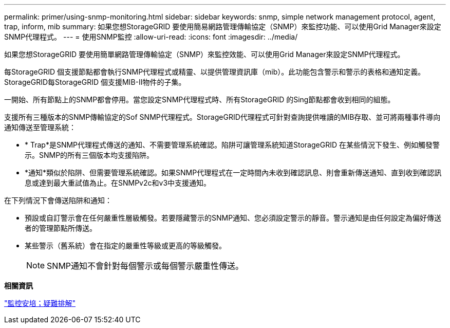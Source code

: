 ---
permalink: primer/using-snmp-monitoring.html 
sidebar: sidebar 
keywords: snmp, simple network management protocol, agent, trap, inform, mib 
summary: 如果您想StorageGRID 要使用簡易網路管理傳輸協定（SNMP）來監控功能、可以使用Grid Manager來設定SNMP代理程式。 
---
= 使用SNMP監控
:allow-uri-read: 
:icons: font
:imagesdir: ../media/


[role="lead"]
如果您想StorageGRID 要使用簡單網路管理傳輸協定（SNMP）來監控效能、可以使用Grid Manager來設定SNMP代理程式。

每StorageGRID 個支援節點都會執行SNMP代理程式或精靈、以提供管理資訊庫（mib）。此功能包含警示和警示的表格和通知定義。StorageGRID每StorageGRID 個支援MIB-II物件的子集。

一開始、所有節點上的SNMP都會停用。當您設定SNMP代理程式時、所有StorageGRID 的Sing節點都會收到相同的組態。

支援所有三種版本的SNMP傳輸協定的Sof SNMP代理程式。StorageGRID代理程式可針對查詢提供唯讀的MIB存取、並可將兩種事件導向通知傳送至管理系統：

* * Trap*是SNMP代理程式傳送的通知、不需要管理系統確認。陷阱可讓管理系統知道StorageGRID 在某些情況下發生、例如觸發警示。SNMP的所有三個版本均支援陷阱。
* *通知*類似於陷阱、但需要管理系統確認。如果SNMP代理程式在一定時間內未收到確認訊息、則會重新傳送通知、直到收到確認訊息或達到最大重試值為止。在SNMPv2c和v3中支援通知。


在下列情況下會傳送陷阱和通知：

* 預設或自訂警示會在任何嚴重性層級觸發。若要隱藏警示的SNMP通知、您必須設定警示的靜音。警示通知是由任何設定為偏好傳送者的管理節點所傳送。
* 某些警示（舊系統）會在指定的嚴重性等級或更高的等級觸發。
+

NOTE: SNMP通知不會針對每個警示或每個警示嚴重性傳送。



*相關資訊*

link:../monitor/index.html["監控安培；疑難排解"]

